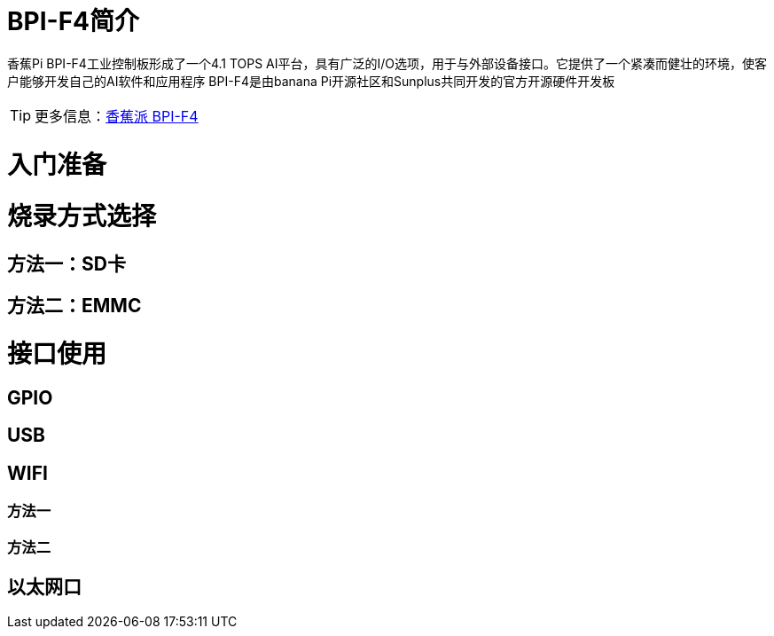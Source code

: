 = BPI-F4简介

香蕉Pi BPI-F4工业控制板形成了一个4.1 TOPS AI平台，具有广泛的I/O选项，用于与外部设备接口。它提供了一个紧凑而健壮的环境，使客户能够开发自己的AI软件和应用程序
BPI-F4是由banana Pi开源社区和Sunplus共同开发的官方开源硬件开发板

TIP: 更多信息：link:zh/BPI-F4/BananaPi_BPI-F4[香蕉派 BPI-F4]

= 入门准备

= 烧录方式选择
== 方法一：SD卡

== 方法二：EMMC

= 接口使用
==  GPIO

== USB

==  WIFI
=== 方法一

=== 方法二

== 以太网口

